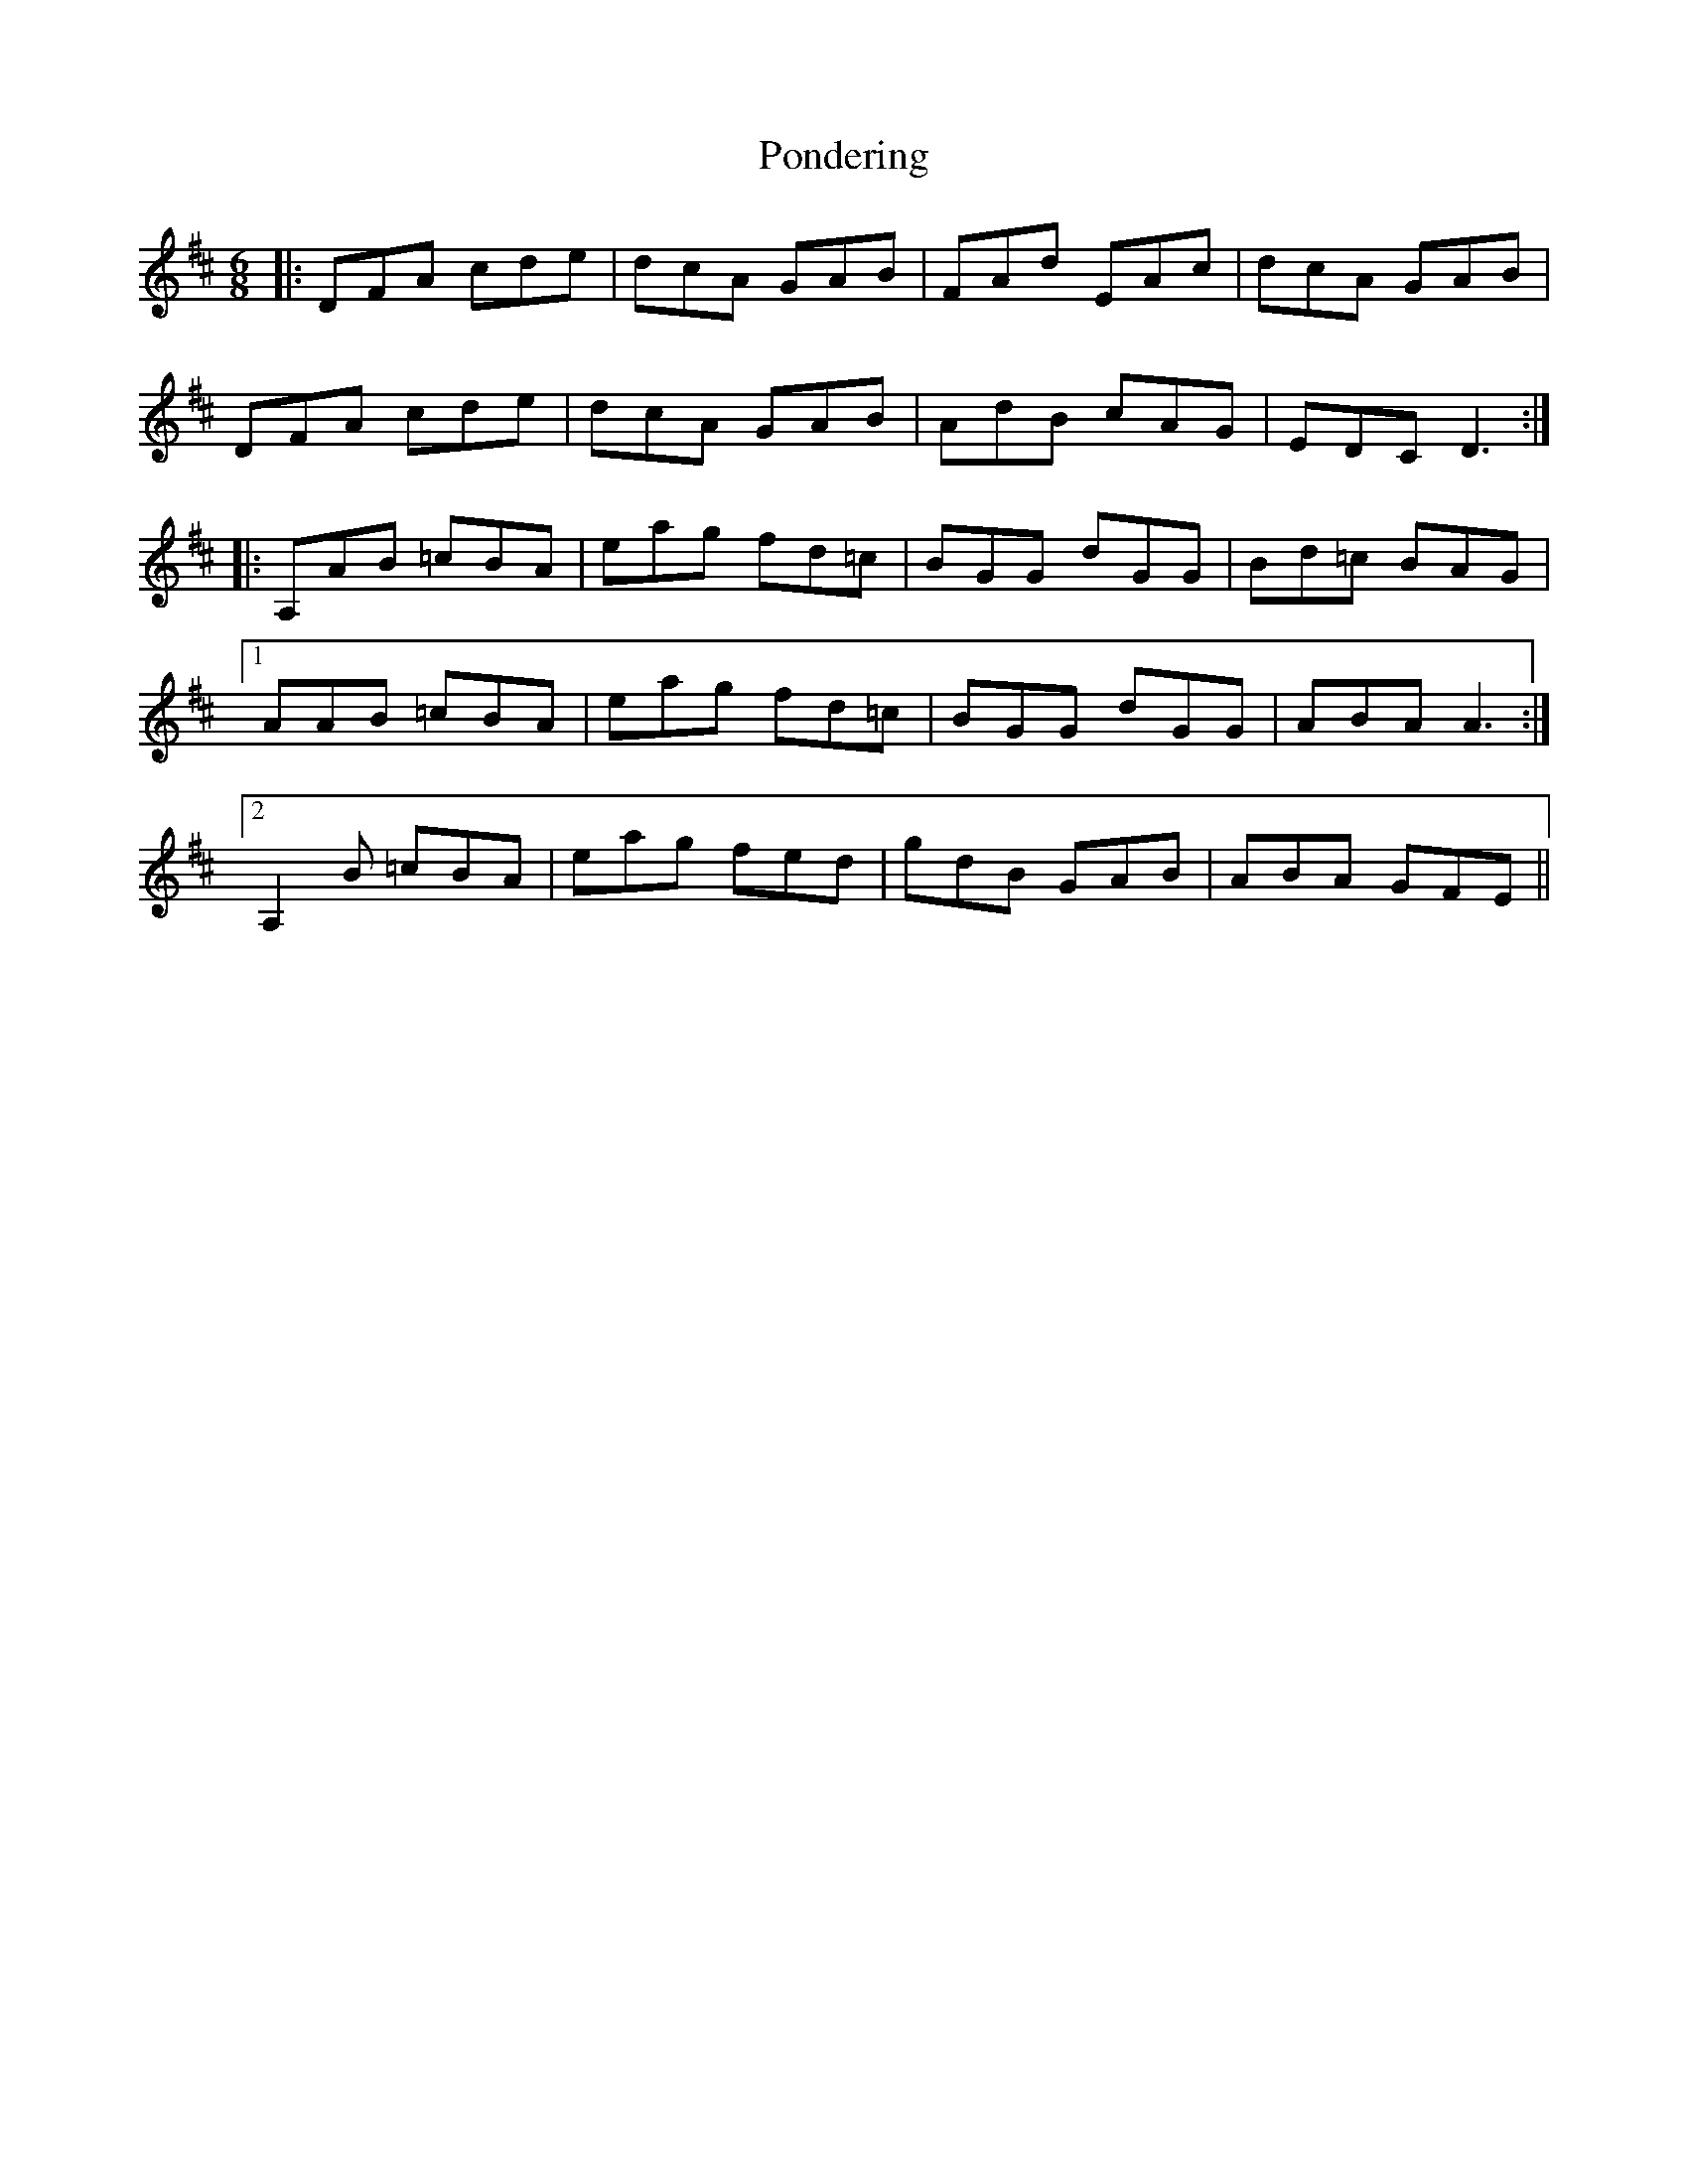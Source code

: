 X: 32774
T: Pondering
R: jig
M: 6/8
K: Dmajor
|:DFA cde|dcA GAB|FAd EAc|dcA GAB|
DFA cde|dcA GAB|AdB cAG|EDC D3:|
|:A,AB =cBA|eag fd=c|BGG dGG|Bd=c BAG|
[1 AAB =cBA|eag fd=c|BGG dGG|ABA A3:|
[2 A,2B =cBA|eag fed|gdB GAB|ABA GFE||

